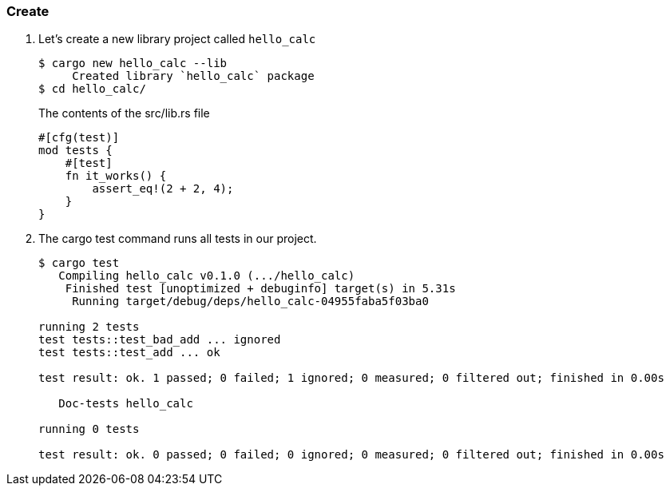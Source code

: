 === Create

. Let’s create a new library project called `hello_calc`
+
[source,console]
----
$ cargo new hello_calc --lib
     Created library `hello_calc` package
$ cd hello_calc/
----
+
[source,rust]
.The contents of the src/lib.rs file
----
#[cfg(test)]
mod tests {
    #[test]
    fn it_works() {
        assert_eq!(2 + 2, 4);
    }
}
----

. The cargo test command runs all tests in our project.
+
[source,console]
----
$ cargo test
   Compiling hello_calc v0.1.0 (.../hello_calc)
    Finished test [unoptimized + debuginfo] target(s) in 5.31s
     Running target/debug/deps/hello_calc-04955faba5f03ba0

running 2 tests
test tests::test_bad_add ... ignored
test tests::test_add ... ok

test result: ok. 1 passed; 0 failed; 1 ignored; 0 measured; 0 filtered out; finished in 0.00s

   Doc-tests hello_calc

running 0 tests

test result: ok. 0 passed; 0 failed; 0 ignored; 0 measured; 0 filtered out; finished in 0.00s
----